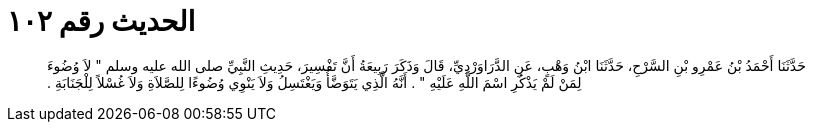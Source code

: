 
= الحديث رقم ١٠٢

[quote.hadith]
حَدَّثَنَا أَحْمَدُ بْنُ عَمْرِو بْنِ السَّرْحِ، حَدَّثَنَا ابْنُ وَهْبٍ، عَنِ الدَّرَاوَرْدِيِّ، قَالَ وَذَكَرَ رَبِيعَةُ أَنَّ تَفْسِيرَ، حَدِيثِ النَّبِيِّ صلى الله عليه وسلم ‏"‏ لاَ وُضُوءَ لِمَنْ لَمْ يَذْكُرِ اسْمَ اللَّهِ عَلَيْهِ ‏"‏ ‏.‏ أَنَّهُ الَّذِي يَتَوَضَّأُ وَيَغْتَسِلُ وَلاَ يَنْوِي وُضُوءًا لِلصَّلاَةِ وَلاَ غُسْلاً لِلْجَنَابَةِ ‏.‏